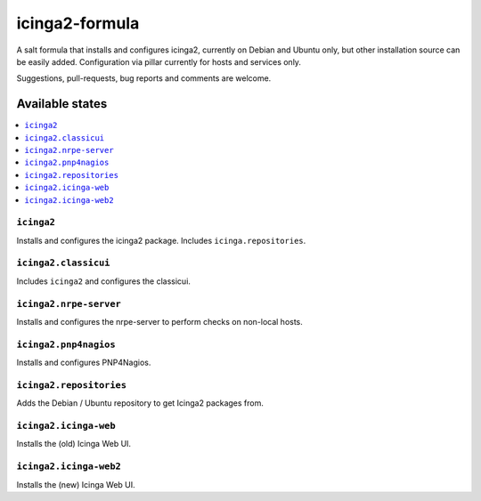 ===============
icinga2-formula
===============

A salt formula that installs and configures icinga2, currently on Debian and Ubuntu only, but other
installation source can be easily added. Configuration via pillar currently for hosts and
services only.

.. note::

Suggestions, pull-requests, bug reports and comments are welcome.


Available states
================

.. contents::
    :local:


``icinga2``
-----------

Installs and configures the icinga2 package.
Includes ``icinga.repositories``.


``icinga2.classicui``
---------------------

Includes ``icinga2`` and configures the classicui.


``icinga2.nrpe-server``
-----------------------

Installs and configures the nrpe-server to perform checks on non-local hosts.


``icinga2.pnp4nagios``
-----------------------

Installs and configures PNP4Nagios.


``icinga2.repositories``
-----------------------

Adds the Debian / Ubuntu repository to get Icinga2 packages from.


``icinga2.icinga-web``
-----------------------

Installs the (old) Icinga Web UI.


``icinga2.icinga-web2``
-----------------------

Installs the (new) Icinga Web UI.
